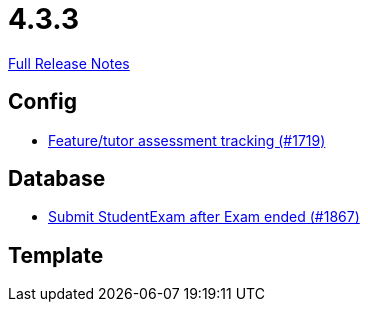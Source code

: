 // SPDX-FileCopyrightText: 2023 Artemis Changelog Contributors
//
// SPDX-License-Identifier: CC-BY-SA-4.0

= 4.3.3

link:https://github.com/ls1intum/Artemis/releases/tag/4.3.3[Full Release Notes]

== Config

* link:https://www.github.com/ls1intum/Artemis/commit/ff7468f05e72a838383e5b509938ffad222cc8f9/[Feature/tutor assessment tracking (#1719)]


== Database

* link:https://www.github.com/ls1intum/Artemis/commit/123fabb9944593913d04d302106f30bdfcdfa45e/[Submit StudentExam after Exam ended (#1867)]


== Template
